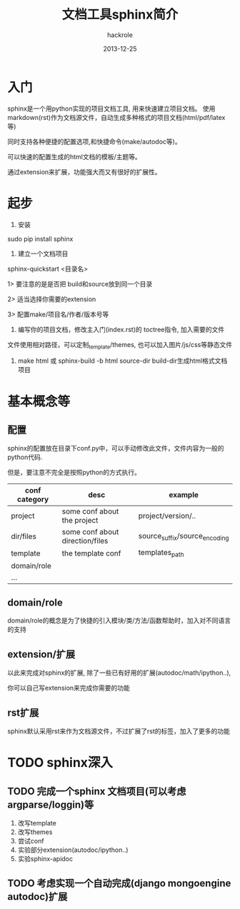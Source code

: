 #+Author: hackrole
#+Email: daipeng123456@gmail.com
#+Date: 2013-12-25
#+TITLE: 文档工具sphinx简介


* 入门
sphinx是一个用python实现的项目文档工具, 用来快速建立项目文档。
使用markdown(rst)作为文档源文件，自动生成多种格式的项目文档(html/pdf/latex等)

同时支持各种便捷的配置选项,和快捷命令(make/autodoc等)。

可以快速的配置生成的html文档的模板/主题等。

通过extension来扩展，功能强大而又有很好的扩展性。

* 起步

1) 安装
sudo pip install sphinx

2) 建立一个文档项目
sphinx-quickstart <目录名>

  1> 要注意的是是否把 build和source放到同一个目录

  2> 适当选择你需要的extension

  3> 配置make/项目名/作者/版本号等


3) 编写你的项目文档，修改主入门(index.rst)的 toctree指令, 加入需要的文件

文件使用相对路径，可以定制_template/themes, 也可以加入图片/js/css等静态文件

4) make html 或 sphinx-build -b html source-dir build-dir生成html格式文档项目

 


* 基本概念等

** 配置
sphinx的配置放在目录下conf.py中，可以手动修改此文件，文件内容为一般的python代码.

但是，要注意不完全是按照python的方式执行。

| conf category | desc                            | example                       |
|---------------+---------------------------------+-------------------------------|
| project       | some conf about the project     | project/version/..            |
| dir/files     | some conf about direction/files | source_suffix/source_encoding |
| template      | the template conf               | templates_path                |
| domain/role   |                                 |                               |
| ...           |                                 |                               |

** domain/role
domain/role的概念是为了快捷的引入模块/类/方法/函数帮助时，加入对不同语言的支持

** extension/扩展
以此来完成对sphinx的扩展, 除了一些已有好用的扩展(autodoc/math/ipython..),

你可以自己写extension来完成你需要的功能

** rst扩展
sphinx默认采用rst来作为文档源文件，不过扩展了rst的标签，加入了更多的功能


* TODO sphinx深入
** TODO 完成一个sphinx 文档项目(可以考虑argparse/loggin)等
1) 改写template
2) 改写themes
3) 尝试conf
4) 实验部分extension(autodoc/ipython..)
5) 实验sphinx-apidoc

** TODO 考虑实现一个自动完成(django mongoengine autodoc)扩展



